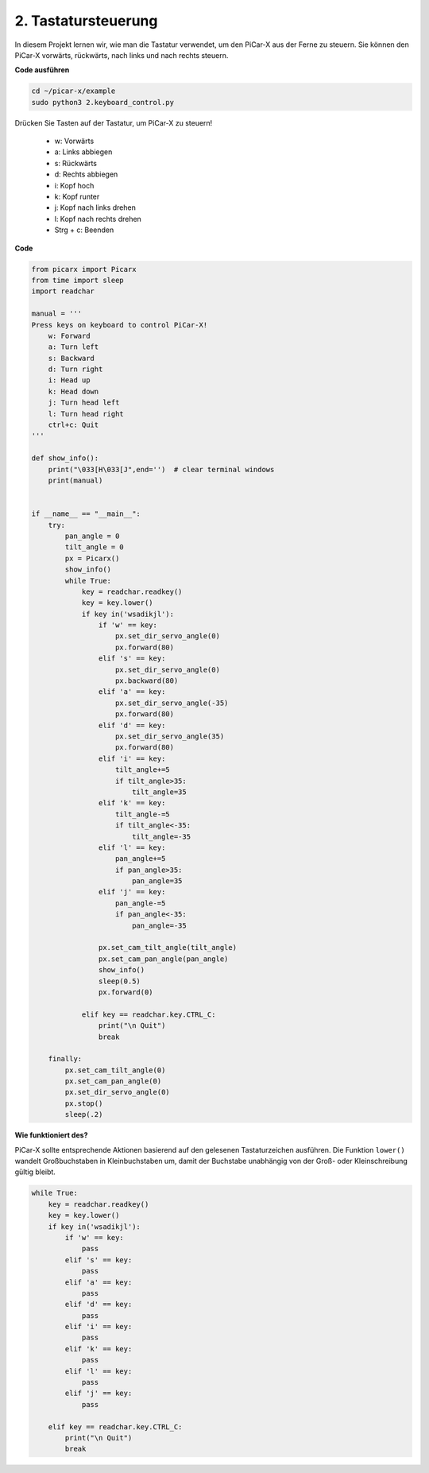 .. _py_keyboard_control:

2. Tastatursteuerung
================================

In diesem Projekt lernen wir, wie man die Tastatur verwendet, um den PiCar-X aus der Ferne zu steuern.
Sie können den PiCar-X vorwärts, rückwärts, nach links und nach rechts steuern.

**Code ausführen**

.. raw:: html

    <run></run>

.. code-block::

    cd ~/picar-x/example
    sudo python3 2.keyboard_control.py

Drücken Sie Tasten auf der Tastatur, um PiCar-X zu steuern!

    * w: Vorwärts 
    * a: Links abbiegen 
    * s: Rückwärts 
    * d: Rechts abbiegen
    * i: Kopf hoch
    * k: Kopf runter
    * j: Kopf nach links drehen
    * l: Kopf nach rechts drehen     
    * Strg + c: Beenden

**Code**

.. code-block:: python

    from picarx import Picarx
    from time import sleep
    import readchar

    manual = '''
    Press keys on keyboard to control PiCar-X!
        w: Forward
        a: Turn left
        s: Backward
        d: Turn right
        i: Head up
        k: Head down
        j: Turn head left
        l: Turn head right
        ctrl+c: Quit
    '''

    def show_info():
        print("\033[H\033[J",end='')  # clear terminal windows
        print(manual)


    if __name__ == "__main__":
        try:
            pan_angle = 0
            tilt_angle = 0
            px = Picarx()
            show_info()
            while True:
                key = readchar.readkey()
                key = key.lower()
                if key in('wsadikjl'): 
                    if 'w' == key:
                        px.set_dir_servo_angle(0)
                        px.forward(80)
                    elif 's' == key:
                        px.set_dir_servo_angle(0)
                        px.backward(80)
                    elif 'a' == key:
                        px.set_dir_servo_angle(-35)
                        px.forward(80)
                    elif 'd' == key:
                        px.set_dir_servo_angle(35)
                        px.forward(80)
                    elif 'i' == key:
                        tilt_angle+=5
                        if tilt_angle>35:
                            tilt_angle=35
                    elif 'k' == key:
                        tilt_angle-=5
                        if tilt_angle<-35:
                            tilt_angle=-35
                    elif 'l' == key:
                        pan_angle+=5
                        if pan_angle>35:
                            pan_angle=35
                    elif 'j' == key:
                        pan_angle-=5
                        if pan_angle<-35:
                            pan_angle=-35                 

                    px.set_cam_tilt_angle(tilt_angle)
                    px.set_cam_pan_angle(pan_angle)      
                    show_info()                     
                    sleep(0.5)
                    px.forward(0)
            
                elif key == readchar.key.CTRL_C:
                    print("\n Quit")
                    break

        finally:
            px.set_cam_tilt_angle(0)
            px.set_cam_pan_angle(0)  
            px.set_dir_servo_angle(0)  
            px.stop()
            sleep(.2)


**Wie funktioniert des?**

PiCar-X sollte entsprechende Aktionen basierend auf den gelesenen Tastaturzeichen ausführen. 
Die Funktion ``lower()`` wandelt Großbuchstaben in Kleinbuchstaben um, 
damit der Buchstabe unabhängig von der Groß- oder Kleinschreibung gültig bleibt.

.. code-block:: python

    while True:
        key = readchar.readkey()
        key = key.lower()
        if key in('wsadikjl'): 
            if 'w' == key:
                pass
            elif 's' == key:
                pass
            elif 'a' == key:
                pass
            elif 'd' == key:
                pass
            elif 'i' == key:
                pass
            elif 'k' == key:
                pass
            elif 'l' == key:
                pass
            elif 'j' == key:
                pass             
    
        elif key == readchar.key.CTRL_C:
            print("\n Quit")
            break
